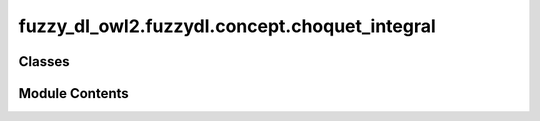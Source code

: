 fuzzy_dl_owl2.fuzzydl.concept.choquet_integral
==============================================

.. py:module:: fuzzy_dl_owl2.fuzzydl.concept.choquet_integral


Classes
-------

.. autoapisummary::

   fuzzy_dl_owl2.fuzzydl.concept.choquet_integral.ChoquetIntegral


Module Contents
---------------

.. py:class:: ChoquetIntegral(weights: list[float], concepts: list[fuzzy_dl_owl2.fuzzydl.concept.concept.Concept])

   Bases: :py:obj:`fuzzy_dl_owl2.fuzzydl.concept.concept.Concept`, :py:obj:`fuzzy_dl_owl2.fuzzydl.concept.interface.has_weighted_concepts_interface.HasWeightedConceptsInterface`


   Choquet integral concept.


   .. py:method:: __and__(value: Self) -> Self


   .. py:method:: __hash__() -> int


   .. py:method:: __neg__() -> fuzzy_dl_owl2.fuzzydl.concept.concept.Concept


   .. py:method:: __or__(value: Self) -> Self


   .. py:method:: clone() -> Self


   .. py:method:: compute_atomic_concepts() -> set[fuzzy_dl_owl2.fuzzydl.concept.concept.Concept]


   .. py:method:: compute_name() -> str


   .. py:method:: get_roles() -> set[str]


   .. py:method:: replace(a: fuzzy_dl_owl2.fuzzydl.concept.concept.Concept, c: fuzzy_dl_owl2.fuzzydl.concept.concept.Concept) -> fuzzy_dl_owl2.fuzzydl.concept.concept.Concept


